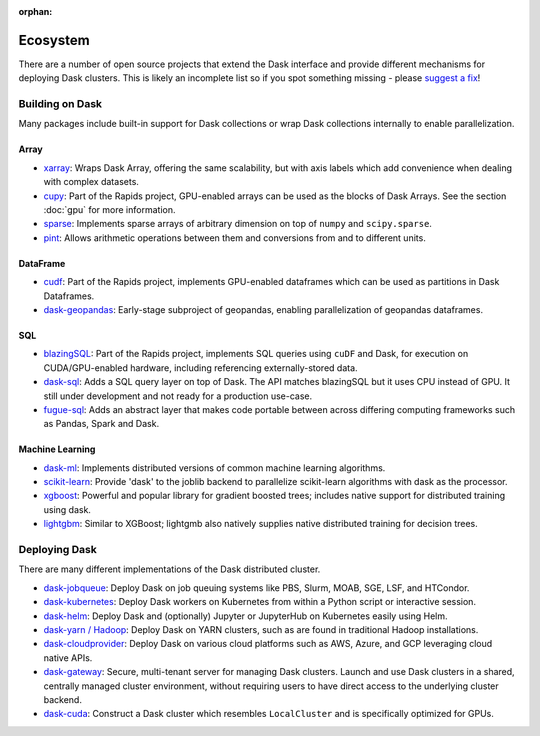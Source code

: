 :orphan:

.. this page is referenced from the topbar which comes from the theme

Ecosystem
=========

There are a number of open source projects that extend the Dask interface and provide different
mechanisms for deploying Dask clusters. This is likely an incomplete list so if you spot something
missing - please `suggest a fix <https://github.com/dask/dask/edit/main/docs/source/ecosystem.rst>`_!

Building on Dask
----------------
Many packages include built-in support for Dask collections or wrap Dask collections internally
to enable parallelization.

Array
~~~~~
- `xarray <https://xarray.pydata.org>`_:  Wraps Dask
  Array, offering the same scalability, but with axis labels which add convenience when
  dealing with complex datasets.
- `cupy <https://docs.cupy.dev/en/stable>`_: Part of the Rapids project, GPU-enabled arrays
  can be used as the blocks of Dask Arrays. See the section :doc:`gpu` for more information.
- `sparse <https://github.com/pydata/sparse>`_: Implements sparse arrays of arbitrary dimension
  on top of ``numpy`` and ``scipy.sparse``.
- `pint <https://pint.readthedocs.io>`_: Allows arithmetic operations between them and conversions
  from and to different units.

DataFrame
~~~~~~~~~
- `cudf <https://docs.rapids.ai/api/cudf/stable/>`_: Part of the Rapids project, implements
  GPU-enabled dataframes which can be used as partitions in Dask Dataframes.
- `dask-geopandas <https://github.com/geopandas/dask-geopandas>`_: Early-stage subproject of
  geopandas, enabling parallelization of geopandas dataframes.

SQL
~~~
- `blazingSQL`_: Part of the Rapids project, implements SQL queries using ``cuDF``
  and Dask, for execution on CUDA/GPU-enabled hardware, including referencing
  externally-stored data.
- `dask-sql`_: Adds a SQL query layer on top of Dask.
  The API matches blazingSQL but it uses CPU instead of GPU. It still under development
  and not ready for a production use-case.
- `fugue-sql`_: Adds an abstract layer that makes code portable between across differing
  computing frameworks such as Pandas, Spark and Dask.

.. _blazingSQL: https://docs.blazingsql.com/
.. _dask-sql: https://dask-sql.readthedocs.io/en/latest/
.. _fugue-sql: https://fugue-tutorials.readthedocs.io/en/latest/tutorials/fugue_sql/index.html

Machine Learning
~~~~~~~~~~~~~~~~
- `dask-ml <https://ml.dask.org>`_: Implements distributed versions of common machine learning algorithms.
- `scikit-learn <https://scikit-learn.org/stable/>`_: Provide 'dask' to the joblib backend to parallelize
  scikit-learn algorithms with dask as the processor.
- `xgboost <https://xgboost.readthedocs.io>`_: Powerful and popular library for gradient boosted trees;
  includes native support for distributed training using dask.
- `lightgbm <https://lightgbm.readthedocs.io>`_: Similar to XGBoost; lightgmb also natively supplies native
  distributed training for decision trees.

Deploying Dask
--------------
There are many different implementations of the Dask distributed cluster.

- `dask-jobqueue <https://jobqueue.dask.org>`_: Deploy Dask on job queuing systems like PBS, Slurm, MOAB, SGE, LSF, and HTCondor.
- `dask-kubernetes <https://kubernetes.dask.org>`_: Deploy Dask workers on Kubernetes from within a Python script or interactive session.
- `dask-helm <https://helm.dask.org>`_: Deploy Dask and (optionally) Jupyter or JupyterHub on Kubernetes easily using Helm.
- `dask-yarn / Hadoop <https://yarn.dask.org>`_: Deploy Dask on YARN clusters, such as are found in traditional Hadoop
  installations.
- `dask-cloudprovider <https://cloudprovider.dask.org>`_: Deploy Dask on various cloud platforms such as AWS, Azure, and GCP
  leveraging cloud native APIs.
- `dask-gateway <https://gateways.dask.org>`_: Secure, multi-tenant server for managing Dask clusters. Launch and use Dask
  clusters in a shared, centrally managed cluster environment, without requiring users to have direct access to the underlying
  cluster backend.
- `dask-cuda <https://github.com/rapidsai/dask-cuda>`_: Construct a Dask cluster which resembles ``LocalCluster``  and is specifically
  optimized for GPUs.
